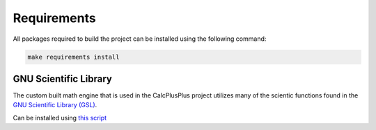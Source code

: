 Requirements
============

All packages required to build the project can be installed using the following command:

.. code-block:: bash

    make requirements install


GNU Scientific Library
^^^^^^^^^^^^^^^^^^^^^^

The custom built math engine that is used in the CalcPlusPlus project utilizes many of the scientic functions found in the `GNU Scientific Library (GSL) <https://www.gnu.org/software/gsl/>`_.

Can be installed using `this script <https://gist.github.com/antoniojkim/3579bf250824bd5542c26bb786b98583>`_
